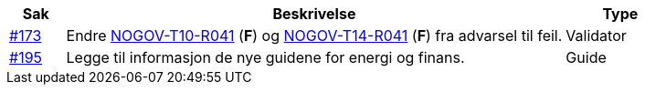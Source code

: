 [cols="1,9,2", options="header"]

:ruleurl-inv: /ehf/rule/invoice-2.0/
:ruleurl-cre: /ehf/rule/creditnote-2.0/

|===
| Sak | Beskrivelse | Type

| link:https://github.com/difi/vefa-validator-conf/issues/173[#173]
| Endre link:{ruleurl-inv}NOGOV-T10-R041/[NOGOV-T10-R041] (**F**) og link:{ruleurl-cre}NOGOV-T14-R041/[NOGOV-T14-R041] (**F**) fra advarsel til feil.
| Validator

| link:https://github.com/difi/vefa-validator-conf/issues/195[#195]
| Legge til informasjon de nye guidene for energi og finans.
| Guide

|===
